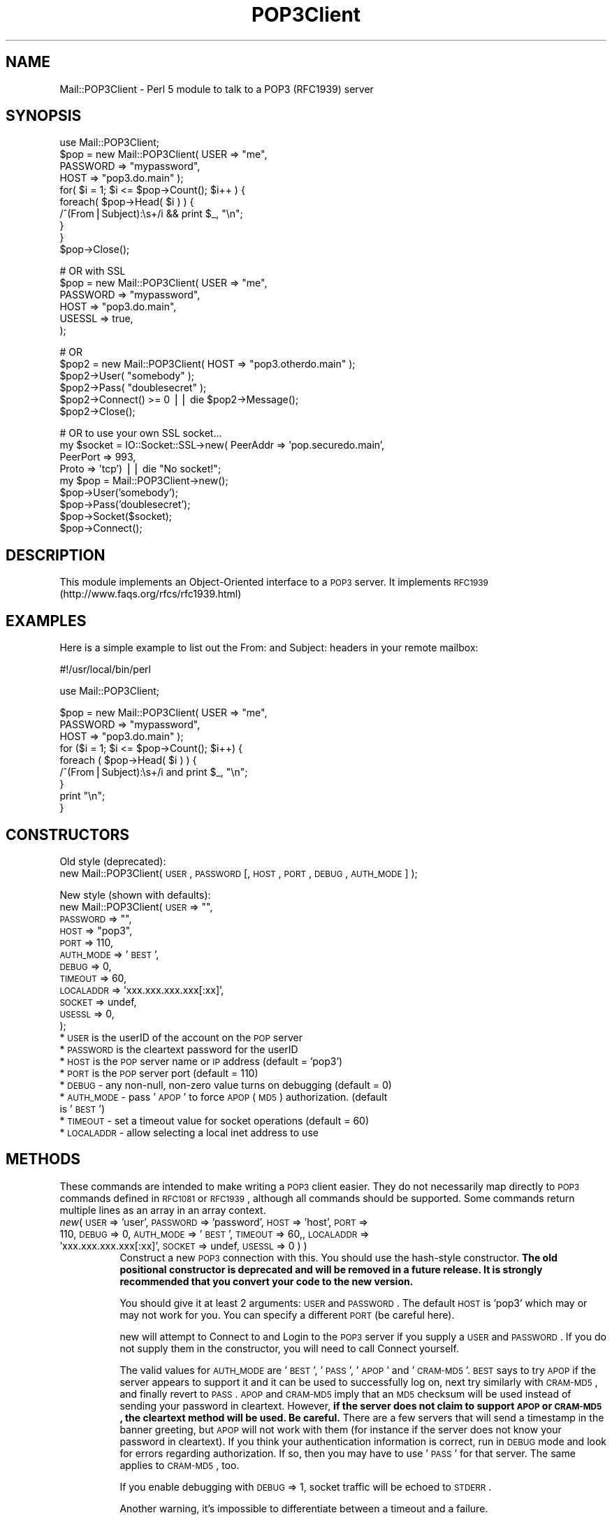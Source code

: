 .\" Automatically generated by Pod::Man v1.37, Pod::Parser v1.32
.\"
.\" Standard preamble:
.\" ========================================================================
.de Sh \" Subsection heading
.br
.if t .Sp
.ne 5
.PP
\fB\\$1\fR
.PP
..
.de Sp \" Vertical space (when we can't use .PP)
.if t .sp .5v
.if n .sp
..
.de Vb \" Begin verbatim text
.ft CW
.nf
.ne \\$1
..
.de Ve \" End verbatim text
.ft R
.fi
..
.\" Set up some character translations and predefined strings.  \*(-- will
.\" give an unbreakable dash, \*(PI will give pi, \*(L" will give a left
.\" double quote, and \*(R" will give a right double quote.  | will give a
.\" real vertical bar.  \*(C+ will give a nicer C++.  Capital omega is used to
.\" do unbreakable dashes and therefore won't be available.  \*(C` and \*(C'
.\" expand to `' in nroff, nothing in troff, for use with C<>.
.tr \(*W-|\(bv\*(Tr
.ds C+ C\v'-.1v'\h'-1p'\s-2+\h'-1p'+\s0\v'.1v'\h'-1p'
.ie n \{\
.    ds -- \(*W-
.    ds PI pi
.    if (\n(.H=4u)&(1m=24u) .ds -- \(*W\h'-12u'\(*W\h'-12u'-\" diablo 10 pitch
.    if (\n(.H=4u)&(1m=20u) .ds -- \(*W\h'-12u'\(*W\h'-8u'-\"  diablo 12 pitch
.    ds L" ""
.    ds R" ""
.    ds C` ""
.    ds C' ""
'br\}
.el\{\
.    ds -- \|\(em\|
.    ds PI \(*p
.    ds L" ``
.    ds R" ''
'br\}
.\"
.\" If the F register is turned on, we'll generate index entries on stderr for
.\" titles (.TH), headers (.SH), subsections (.Sh), items (.Ip), and index
.\" entries marked with X<> in POD.  Of course, you'll have to process the
.\" output yourself in some meaningful fashion.
.if \nF \{\
.    de IX
.    tm Index:\\$1\t\\n%\t"\\$2"
..
.    nr % 0
.    rr F
.\}
.\"
.\" For nroff, turn off justification.  Always turn off hyphenation; it makes
.\" way too many mistakes in technical documents.
.hy 0
.if n .na
.\"
.\" Accent mark definitions (@(#)ms.acc 1.5 88/02/08 SMI; from UCB 4.2).
.\" Fear.  Run.  Save yourself.  No user-serviceable parts.
.    \" fudge factors for nroff and troff
.if n \{\
.    ds #H 0
.    ds #V .8m
.    ds #F .3m
.    ds #[ \f1
.    ds #] \fP
.\}
.if t \{\
.    ds #H ((1u-(\\\\n(.fu%2u))*.13m)
.    ds #V .6m
.    ds #F 0
.    ds #[ \&
.    ds #] \&
.\}
.    \" simple accents for nroff and troff
.if n \{\
.    ds ' \&
.    ds ` \&
.    ds ^ \&
.    ds , \&
.    ds ~ ~
.    ds /
.\}
.if t \{\
.    ds ' \\k:\h'-(\\n(.wu*8/10-\*(#H)'\'\h"|\\n:u"
.    ds ` \\k:\h'-(\\n(.wu*8/10-\*(#H)'\`\h'|\\n:u'
.    ds ^ \\k:\h'-(\\n(.wu*10/11-\*(#H)'^\h'|\\n:u'
.    ds , \\k:\h'-(\\n(.wu*8/10)',\h'|\\n:u'
.    ds ~ \\k:\h'-(\\n(.wu-\*(#H-.1m)'~\h'|\\n:u'
.    ds / \\k:\h'-(\\n(.wu*8/10-\*(#H)'\z\(sl\h'|\\n:u'
.\}
.    \" troff and (daisy-wheel) nroff accents
.ds : \\k:\h'-(\\n(.wu*8/10-\*(#H+.1m+\*(#F)'\v'-\*(#V'\z.\h'.2m+\*(#F'.\h'|\\n:u'\v'\*(#V'
.ds 8 \h'\*(#H'\(*b\h'-\*(#H'
.ds o \\k:\h'-(\\n(.wu+\w'\(de'u-\*(#H)/2u'\v'-.3n'\*(#[\z\(de\v'.3n'\h'|\\n:u'\*(#]
.ds d- \h'\*(#H'\(pd\h'-\w'~'u'\v'-.25m'\f2\(hy\fP\v'.25m'\h'-\*(#H'
.ds D- D\\k:\h'-\w'D'u'\v'-.11m'\z\(hy\v'.11m'\h'|\\n:u'
.ds th \*(#[\v'.3m'\s+1I\s-1\v'-.3m'\h'-(\w'I'u*2/3)'\s-1o\s+1\*(#]
.ds Th \*(#[\s+2I\s-2\h'-\w'I'u*3/5'\v'-.3m'o\v'.3m'\*(#]
.ds ae a\h'-(\w'a'u*4/10)'e
.ds Ae A\h'-(\w'A'u*4/10)'E
.    \" corrections for vroff
.if v .ds ~ \\k:\h'-(\\n(.wu*9/10-\*(#H)'\s-2\u~\d\s+2\h'|\\n:u'
.if v .ds ^ \\k:\h'-(\\n(.wu*10/11-\*(#H)'\v'-.4m'^\v'.4m'\h'|\\n:u'
.    \" for low resolution devices (crt and lpr)
.if \n(.H>23 .if \n(.V>19 \
\{\
.    ds : e
.    ds 8 ss
.    ds o a
.    ds d- d\h'-1'\(ga
.    ds D- D\h'-1'\(hy
.    ds th \o'bp'
.    ds Th \o'LP'
.    ds ae ae
.    ds Ae AE
.\}
.rm #[ #] #H #V #F C
.\" ========================================================================
.\"
.IX Title "POP3Client 3"
.TH POP3Client 3 "2005-08-18" "perl v5.8.8" "User Contributed Perl Documentation"
.SH "NAME"
Mail::POP3Client \- Perl 5 module to talk to a POP3 (RFC1939) server
.SH "SYNOPSIS"
.IX Header "SYNOPSIS"
.Vb 10
\&  use Mail::POP3Client;
\&  $pop = new Mail::POP3Client( USER     => "me",
\&                               PASSWORD => "mypassword",
\&                               HOST     => "pop3.do.main" );
\&  for( $i = 1; $i <= $pop->Count(); $i++ ) {
\&    foreach( $pop->Head( $i ) ) {
\&      /^(From|Subject):\es+/i && print $_, "\en";
\&    }
\&  }
\&  $pop->Close();
.Ve
.PP
.Vb 6
\&  # OR with SSL
\&  $pop = new Mail::POP3Client( USER     => "me",
\&                               PASSWORD => "mypassword",
\&                               HOST     => "pop3.do.main",
\&                               USESSL   => true,
\&                             );
.Ve
.PP
.Vb 6
\&  # OR
\&  $pop2 = new Mail::POP3Client( HOST  => "pop3.otherdo.main" );
\&  $pop2->User( "somebody" );
\&  $pop2->Pass( "doublesecret" );
\&  $pop2->Connect() >= 0 || die $pop2->Message();
\&  $pop2->Close();
.Ve
.PP
.Vb 9
\&  # OR to use your own SSL socket...
\&  my $socket = IO::Socket::SSL->new( PeerAddr => 'pop.securedo.main',
\&                                     PeerPort => 993,
\&                                     Proto    => 'tcp') || die "No socket!";
\&  my $pop = Mail::POP3Client->new();
\&  $pop->User('somebody');
\&  $pop->Pass('doublesecret');
\&  $pop->Socket($socket);
\&  $pop->Connect();
.Ve
.SH "DESCRIPTION"
.IX Header "DESCRIPTION"
This module implements an Object-Oriented interface to a \s-1POP3\s0 server.
It implements \s-1RFC1939\s0 (http://www.faqs.org/rfcs/rfc1939.html)
.SH "EXAMPLES"
.IX Header "EXAMPLES"
Here is a simple example to list out the From: and Subject: headers in
your remote mailbox:
.PP
.Vb 1
\&  #!/usr/local/bin/perl
.Ve
.PP
.Vb 1
\&  use Mail::POP3Client;
.Ve
.PP
.Vb 9
\&  $pop = new Mail::POP3Client( USER     => "me",
\&                               PASSWORD => "mypassword",
\&                               HOST     => "pop3.do.main" );
\&  for ($i = 1; $i <= $pop->Count(); $i++) {
\&    foreach ( $pop->Head( $i ) ) {
\&      /^(From|Subject):\es+/i and print $_, "\en";
\&    }
\&    print "\en";
\&  }
.Ve
.SH "CONSTRUCTORS"
.IX Header "CONSTRUCTORS"
Old style (deprecated):
   new Mail::POP3Client( \s-1USER\s0, \s-1PASSWORD\s0 [, \s-1HOST\s0, \s-1PORT\s0, \s-1DEBUG\s0, \s-1AUTH_MODE\s0] );
.PP
New style (shown with defaults):
   new Mail::POP3Client( \s-1USER\s0      => "\*(L",
                         \s-1PASSWORD\s0  => \*(R"\*(L",
                         \s-1HOST\s0      => \*(R"pop3",
                         \s-1PORT\s0      => 110,
                         \s-1AUTH_MODE\s0 => '\s-1BEST\s0',
                         \s-1DEBUG\s0     => 0,
                         \s-1TIMEOUT\s0   => 60,
                         \s-1LOCALADDR\s0 => 'xxx.xxx.xxx.xxx[:xx]',
                         \s-1SOCKET\s0 => undef,
                         \s-1USESSL\s0 => 0,
                       );
.IP "* \s-1USER\s0 is the userID of the account on the \s-1POP\s0 server" 4
.IX Item "USER is the userID of the account on the POP server"
.PD 0
.IP "* \s-1PASSWORD\s0 is the cleartext password for the userID" 4
.IX Item "PASSWORD is the cleartext password for the userID"
.IP "* \s-1HOST\s0 is the \s-1POP\s0 server name or \s-1IP\s0 address (default = 'pop3')" 4
.IX Item "HOST is the POP server name or IP address (default = 'pop3')"
.IP "* \s-1PORT\s0 is the \s-1POP\s0 server port (default = 110)" 4
.IX Item "PORT is the POP server port (default = 110)"
.IP "* \s-1DEBUG\s0 \- any non\-null, non-zero value turns on debugging (default = 0)" 4
.IX Item "DEBUG - any non-null, non-zero value turns on debugging (default = 0)"
.IP "* \s-1AUTH_MODE\s0 \- pass '\s-1APOP\s0' to force \s-1APOP\s0 (\s-1MD5\s0) authorization. (default is '\s-1BEST\s0')" 4
.IX Item "AUTH_MODE - pass 'APOP' to force APOP (MD5) authorization. (default is 'BEST')"
.IP "* \s-1TIMEOUT\s0 \- set a timeout value for socket operations (default = 60)" 4
.IX Item "TIMEOUT - set a timeout value for socket operations (default = 60)"
.IP "* \s-1LOCALADDR\s0 \- allow selecting a local inet address to use" 4
.IX Item "LOCALADDR - allow selecting a local inet address to use"
.PD
.SH "METHODS"
.IX Header "METHODS"
These commands are intended to make writing a \s-1POP3\s0 client easier.
They do not necessarily map directly to \s-1POP3\s0 commands defined in
\&\s-1RFC1081\s0 or \s-1RFC1939\s0, although all commands should be supported.  Some
commands return multiple lines as an array in an array context.
.IP "\fInew\fR( \s-1USER\s0 => 'user', \s-1PASSWORD\s0 => 'password', \s-1HOST\s0 => 'host', \s-1PORT\s0 => 110, \s-1DEBUG\s0 => 0, \s-1AUTH_MODE\s0 => '\s-1BEST\s0', \s-1TIMEOUT\s0 => 60,, \s-1LOCALADDR\s0 => 'xxx.xxx.xxx.xxx[:xx]', \s-1SOCKET\s0 => undef, \s-1USESSL\s0 => 0 ) )" 8
.IX Item "new( USER => 'user', PASSWORD => 'password', HOST => 'host', PORT => 110, DEBUG => 0, AUTH_MODE => 'BEST', TIMEOUT => 60,, LOCALADDR => 'xxx.xxx.xxx.xxx[:xx]', SOCKET => undef, USESSL => 0 ) )"
Construct a new \s-1POP3\s0 connection with this.  You should use the
hash-style constructor.  \fBThe old positional constructor is
deprecated and will be removed in a future release.  It is strongly
recommended that you convert your code to the new version.\fR
.Sp
You should give it at least 2 arguments: \s-1USER\s0 and \s-1PASSWORD\s0.  The
default \s-1HOST\s0 is 'pop3' which may or may not work for you.  You can
specify a different \s-1PORT\s0 (be careful here).
.Sp
new will attempt to Connect to and Login to the \s-1POP3\s0 server if you
supply a \s-1USER\s0 and \s-1PASSWORD\s0.  If you do not supply them in the
constructor, you will need to call Connect yourself.
.Sp
The valid values for \s-1AUTH_MODE\s0 are '\s-1BEST\s0', '\s-1PASS\s0', '\s-1APOP\s0' and '\s-1CRAM\-MD5\s0'.
\&\s-1BEST\s0 says to try \s-1APOP\s0 if the server appears to support it and it can be
used to successfully log on, next try similarly with \s-1CRAM\-MD5\s0, and finally
revert to \s-1PASS\s0. \s-1APOP\s0 and \s-1CRAM\-MD5\s0 imply that an \s-1MD5\s0 checksum will be
used instead of sending your password in cleartext.  However,
\&\fBif the server does not claim to support \s-1APOP\s0 or \s-1CRAM\-MD5\s0,
the cleartext method will be used. Be careful.\fR There are a few
servers that will send a timestamp in the banner greeting, but \s-1APOP\s0
will not work with them (for instance if the server does not know your
password in cleartext).  If you think your authentication information
is correct, run in \s-1DEBUG\s0 mode and look for errors regarding
authorization.  If so, then you may have to use '\s-1PASS\s0' for that server.
The same applies to \s-1CRAM\-MD5\s0, too.
.Sp
If you enable debugging with \s-1DEBUG\s0 => 1, socket traffic will be echoed
to \s-1STDERR\s0.
.Sp
Another warning, it's impossible to differentiate between a timeout
and a failure.
.Sp
If you pass a true value for \s-1USESSL\s0, the port will be changed to 995 if
it is not set or is 110.  Otherwise, it will use your port.  If \s-1USESSL\s0
is true, IO::Socket::SSL will be loaded.  If it is not in your perl,
the call to connect will fail.
.Sp
new returns a valid Mail::POP3Client object in all cases.  To test for
a connection failure, you will need to check the number of messages:
\&\-1 indicates a connection error.  This will likely change sometime in
the future to return undef on an error, setting $! as a side effect.
This change will not happen in any 2.x version.
.IP "\fIHead\fR( \s-1MESSAGE_NUMBER\s0 [, \s-1PREVIEW_LINES\s0 ] )" 8
.IX Item "Head( MESSAGE_NUMBER [, PREVIEW_LINES ] )"
Get the headers of the specified message, either as an array or as a
string, depending on context.
.Sp
You can also specify a number of preview lines which will be returned
with the headers.  This may not be supported by all \s-1POP3\s0 server
implementations as it is marked as optional in the \s-1RFC\s0.  Submitted by
Dennis Moroney <dennis@hub.iwl.net>.
.IP "\fIBody\fR( \s-1MESSAGE_NUMBER\s0 )" 8
.IX Item "Body( MESSAGE_NUMBER )"
Get the body of the specified message, either as an array of lines or
as a string, depending on context.
.IP "\fIBodyToFile\fR( \s-1FILE_HANDLE\s0, \s-1MESSAGE_NUMBER\s0 )" 8
.IX Item "BodyToFile( FILE_HANDLE, MESSAGE_NUMBER )"
Get the body of the specified message and write it to the given file handle.
my \f(CW$fh\fR = new \fIIO::Handle()\fR;
\&\f(CW$fh\fR\->fdopen( fileno( \s-1STDOUT\s0 ), \*(L"w\*(R" );
\&\f(CW$pop\fR\->BodyToFile( \f(CW$fh\fR, 1 );
.Sp
Does no stripping of \s-1NL\s0 or \s-1CR\s0.
.IP "\fIHeadAndBody\fR( \s-1MESSAGE_NUMBER\s0 )" 8
.IX Item "HeadAndBody( MESSAGE_NUMBER )"
Get the head and body of the specified message, either as an array of
lines or as a string, depending on context.
.RS 8
.IP "Example" 4
.IX Item "Example"
foreach ( \f(CW$pop\fR\->HeadAndBody( 1 ) )
   print \f(CW$_\fR, \*(L"\en\*(R";
.Sp
prints out the complete text of message 1.
.RE
.RS 8
.RE
.IP "\fIHeadAndBodyToFile\fR( \s-1FILE_HANDLE\s0, \s-1MESSAGE_NUMBER\s0 )" 8
.IX Item "HeadAndBodyToFile( FILE_HANDLE, MESSAGE_NUMBER )"
Get the head and body of the specified message and write it to the given file handle.
my \f(CW$fh\fR = new \fIIO::Handle()\fR;
\&\f(CW$fh\fR\->fdopen( fileno( \s-1STDOUT\s0 ), \*(L"w\*(R" );
\&\f(CW$pop\fR\->HeadAndBodyToFile( \f(CW$fh\fR, 1 );
.Sp
Does no stripping of \s-1NL\s0 or \s-1CR\s0.
.IP "\fIRetrieve\fR( \s-1MESSAGE_NUMBER\s0 )" 8
.IX Item "Retrieve( MESSAGE_NUMBER )"
Same as HeadAndBody.
.IP "\fIRetrieveToFile\fR( \s-1FILE_HANDLE\s0, \s-1MESSAGE_NUMBER\s0 )" 8
.IX Item "RetrieveToFile( FILE_HANDLE, MESSAGE_NUMBER )"
Same as HeadAndBodyToFile.
.IP "\fIDelete\fR( \s-1MESSAGE_NUMBER\s0 )" 8
.IX Item "Delete( MESSAGE_NUMBER )"
Mark the specified message number as \s-1DELETED\s0.  Becomes effective upon
\&\s-1QUIT\s0 (invoking the Close method).  Can be reset with a Reset message.
.IP "\fIConnect\fR" 8
.IX Item "Connect"
Start the connection to the \s-1POP3\s0 server.  You can pass in the host and
port.  Returns 1 if the connection succeeds, or 0 if it fails (Message
will contain a reason).  The constructor always returns a blessed
reference to a Mail::POP3Client obhect.  This may change in a version
3.x release, but never in a 2.x release.
.IP "\fIClose\fR" 8
.IX Item "Close"
Close the connection gracefully.  \s-1POP3\s0 says this will perform any
pending deletes on the server.
.IP "\fIAlive\fR" 8
.IX Item "Alive"
Return true or false on whether the connection is active.
.IP "\fISocket\fR" 8
.IX Item "Socket"
Return the file descriptor for the socket, or set if supplied.
.IP "\fISize\fR" 8
.IX Item "Size"
Set/Return the size of the remote mailbox.  Set by POPStat.
.IP "\fICount\fR" 8
.IX Item "Count"
Set/Return the number of remote messages.  Set during Login.
.IP "\fIMessage\fR" 8
.IX Item "Message"
The last status message received from the server or a message
describing any problem encountered.
.IP "\fIState\fR" 8
.IX Item "State"
The internal state of the connection: \s-1DEAD\s0, \s-1AUTHORIZATION\s0, \s-1TRANSACTION\s0.
.IP "\fIPOPStat\fR" 8
.IX Item "POPStat"
Return the results of a \s-1POP3\s0 \s-1STAT\s0 command.  Sets the size of the
mailbox.
.IP "\fIList\fR([message_number])" 8
.IX Item "List([message_number])"
Returns the size of the given message number when called with an
argument using the following format:
.Sp
.Vb 1
\&   <message_number> <size_in_bytes>
.Ve
.Sp
If message_number is omitted, List behaves the same as ListArray,
returning an indexed array of the sizes of each message in the same
format.
.Sp
You can parse the size in bytes using split:
 ($msgnum, \f(CW$size\fR) = split('\es+', \f(CW$pop\fR \-> List( n ));
.IP "\fIListArray\fR" 8
.IX Item "ListArray"
Return a list of sizes of each message.  This returns an indexed
array, with each message number as an index (starting from 1) and the
value as the next entry on the line.  Beware that some servers send
additional info for each message for the list command.  That info may
be lost.
.IP "\fIUidl\fR( [\s-1MESSAGE_NUMBER\s0] )" 8
.IX Item "Uidl( [MESSAGE_NUMBER] )"
Return the unique \s-1ID\s0 for the given message (or all of them).  Returns
an indexed array with an entry for each valid message number.
Indexing begins at 1 to coincide with the server's indexing.
.IP "\fICapa\fR" 8
.IX Item "Capa"
Query server capabilities, as described in \s-1RFC\s0 2449. Returns the
capabilities in an array. Valid in all states.
.IP "\fI\s-1XTND\s0\fR" 8
.IX Item "XTND"
Optional extended commands.  Transaction state only.
.IP "\fILast\fR" 8
.IX Item "Last"
Return the number of the last message, retrieved from the server.
.IP "\fIReset\fR" 8
.IX Item "Reset"
Tell the server to unmark any message marked for deletion.
.IP "\fIUser\fR( [\s-1USER_NAME\s0] )" 8
.IX Item "User( [USER_NAME] )"
Set/Return the current user name.
.IP "\fIPass\fR( [\s-1PASSWORD\s0] )" 8
.IX Item "Pass( [PASSWORD] )"
Set/Return the current user name.
.IP "\fILogin\fR" 8
.IX Item "Login"
Attempt to login to the server connection.
.IP "\fIHost\fR( [\s-1HOSTNAME\s0] )" 8
.IX Item "Host( [HOSTNAME] )"
Set/Return the current host.
.IP "\fIPort\fR( [\s-1PORT_NUMBER\s0] )" 8
.IX Item "Port( [PORT_NUMBER] )"
Set/Return the current port number.
.SH "IMAP COMPATIBILITY"
.IX Header "IMAP COMPATIBILITY"
Basic Mail::IMAPClient method calls are also supported: close, connect,
login, message_string, Password, and unseen.  Also, empty stubs are
provided for Folder, folders, Peek, select, and Uid.
.SH "REQUIREMENTS"
.IX Header "REQUIREMENTS"
This module does not have mandatory requirements for modules that are not part
of the standard Perl distribution. However, \s-1APOP\s0 needs need Digest::MD5 and
\&\s-1CRAM\-MD5\s0 needs Digest::HMAC_MD5 and MIME::Base64.
.SH "AUTHOR"
.IX Header "AUTHOR"
Sean Dowd <pop3client@dowds.net>
.SH "CREDITS"
.IX Header "CREDITS"
Based loosely on News::NNTPClient by Rodger Anderson
<rodger@boi.hp.com>.
.SH "SEE ALSO"
.IX Header "SEE ALSO"
\&\fIperl\fR\|(1)
.PP
the Digest::MD5 manpage, the Digest::HMAC_MD5 manpage, the MIME::Base64 manpage
.PP
\&\s-1RFC\s0 1939: Post Office Protocol \- Version 3
.PP
\&\s-1RFC\s0 2195: \s-1IMAP/POP\s0 AUTHorize Extension for Simple Challenge/Response
.PP
\&\s-1RFC\s0 2449: \s-1POP3\s0 Extension Mechanism
